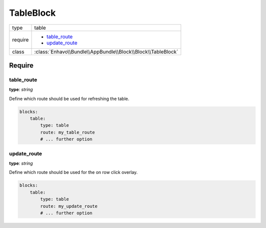 TableBlock
==========

+-------------+--------------------------------------------------------------------+
| type        | table                                                              |
+-------------+--------------------------------------------------------------------+
| require     | - table_route_                                                     |
|             | - update_route_                                                    |
+-------------+--------------------------------------------------------------------+
| class       | :class:`Enhavo\\Bundle\\AppBundle\\Block\\Block\\TableBlock`       |
+-------------+--------------------------------------------------------------------+

Require
-------

table_route
~~~~~~~~~~~

**type**: `string`

Define which route should be used for refreshing the table.

.. code-block:: yaml

    blocks:
        table:
            type: table
            route: my_table_route
            # ... further option

update_route
~~~~~~~~~~~~

**type**: `string`

Define which route should be used for the on row click overlay.

.. code-block:: yaml

    blocks:
        table:
            type: table
            route: my_update_route
            # ... further option



